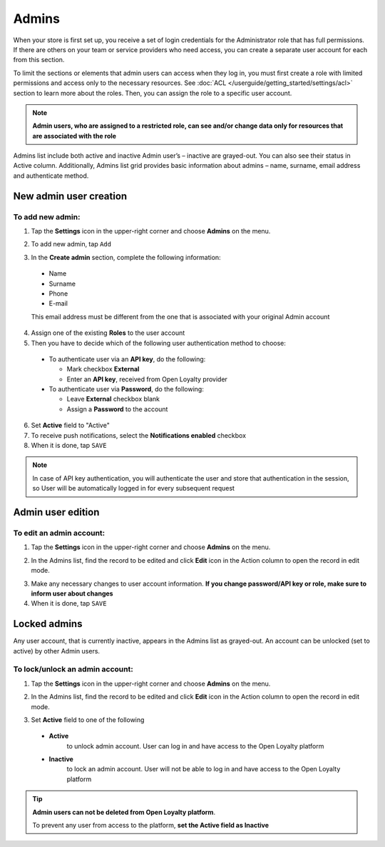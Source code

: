 .. index::
   single: users

Admins
======

When your store is first set up, you receive a set of login credentials for the Administrator role that has full permissions. If there are others on your team or service providers who need access, you can create a separate user account for each from this section.

To limit the sections or elements that admin users can access when they log in, you must first create a role with limited permissions and access only to the necessary resources.
See :doc:`ACL </userguide/getting_started/settings/acl>` section to learn more about the roles.
Then, you can assign the role to a specific user account.

.. note::

    **Admin users, who are assigned to a restricted role, can see and/or change data only for resources that are associated with the role**


Admins list include both active and inactive Admin user’s – inactive are grayed-out.
You can also see their status in Active column.
Additionally, Admins list grid provides basic information about admins – name, surname, email address and authenticate method.

.. image:: /userguide/_images/users.png
   :alt:   All Admins


New admin user creation
-----------------------

To add new admin:
^^^^^^^^^^^^^^^^^

1. Tap the **Settings** icon |settings_add| in the upper-right corner and choose **Admins** on the menu.

.. |settings_add| image:: /userguide/_images/icon.png

2. To add new admin, tap ``Add``

.. image:: /userguide/_images/add_user2.png
   :alt:   New Admin Account Information

3. In the **Create admin** section, complete the following information:

  - Name
  - Surname
  - Phone
  - E-mail

  This email address must be different from the one that is associated with your original Admin account

4. Assign one of the existing **Roles** to the user account

5. Then you have to decide which of the following user authentication method to choose:

  - To authenticate user via an **API key**, do the following:

    - Mark checkbox **External**
    - Enter an **API key**, received from Open Loyalty provider

  - To authenticate user via **Password**, do the following:

    - Leave **External** checkbox blank
    - Assign a **Password** to the account

6. Set **Active** field to "Active"

7. To receive push notifications, select the **Notifications enabled** checkbox

8. When it is done, tap ``SAVE``

.. note::

    In case of API key authentication, you will authenticate the user and store that authentication in the session, so User will be automatically logged in for every subsequent request
	

Admin user edition
------------------

.. image:: /userguide/_images/admin_edition.png
   :alt:   Admin User Editing

To edit an admin account:
^^^^^^^^^^^^^^^^^^^^^^^^^

1. Tap the **Settings** icon |settings_add| in the upper-right corner and choose **Admins** on the menu.

.. |settings_edit| image:: /userguide/_images/icon.png

2. In the Admins list, find the record to be edited and click **Edit** icon |edit_form|  in the Action column to open the record in edit mode.

.. |edit_form| image:: /userguide/_images/edit.png

3. Make any necessary changes to user account information. **If you change password/API key or role, make sure to inform user about changes**

4. When it is done, tap ``SAVE``


Locked admins
-------------

Any user account, that is currently inactive, appears in the Admins list as grayed-out. An account can be unlocked (set to active) by other Admin users.

To lock/unlock an admin account:
^^^^^^^^^^^^^^^^^^^^^^^^^^^^^^^^

1. Tap the **Settings** icon |settings_add| in the upper-right corner and choose **Admins** on the menu.

.. |settings_lock| image:: /userguide/_images/icon.png

2.	In the Admins list, find the record to be edited and click **Edit** icon |lock_form|  in the Action column to open the record in edit mode.

.. |lock_form| image:: /userguide/_images/edit.png

3. Set **Active** field to one of the following

  - **Active**
      to unlock admin account. User can log in and have access to the Open Loyalty platform
  - **Inactive**
      to lock an admin account. User will not be able to log in and have access to the Open Loyalty platform

.. tip::

    **Admin users can not be deleted from Open Loyalty platform**.

    To prevent any user from access to the platform, **set the Active field as Inactive**
